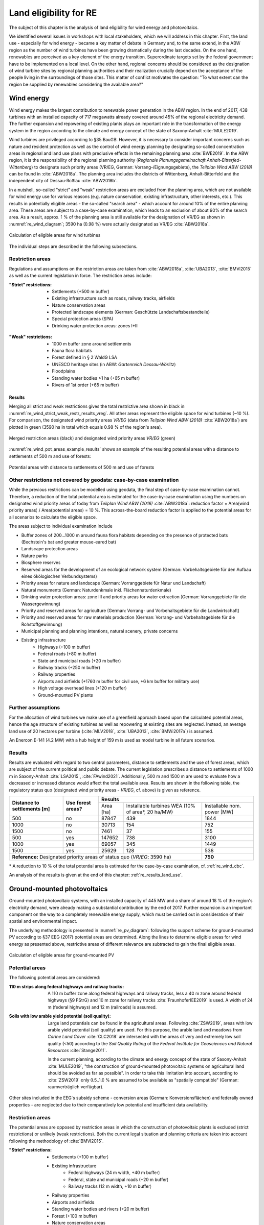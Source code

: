 .. _land_availability_label:

Land eligibility for RE
=======================

The subject of this chapter is the analysis of land eligibility for wind energy and photovoltaics.

We identified several issues in workshops with local stakeholders, which we will address in this chapter. First, the
land use - especially for wind energy - became a key matter of debate in Germany and, to the same extend, in the ABW
region as the number of wind turbines have been growing dramatically during the last decades. On the one hand,
renewables are perceived as a key element of the energy transition. Superordinate targets set by the federal government
have to be implemented on a local level. On the other hand, regional concerns should be considered as the designation of
wind turbine sites by regional planning authorities and their realization crucially depend on the acceptance of the
people living in the surroundings of those sites. This matter of conflict motivates the question: "To what extent can
the region be supplied by renewables considering the available area?"

Wind energy
-----------

Wind energy makes the largest contribution to renewable power generation in the ABW region. In the end of 2017, 438
turbines with an installed capacity of 717 megawatts already covered around 45% of the regional electricity demand.
The further expansion and repowering of existing plants plays an important role in the transformation of the energy
system in the region according to the climate and energy concept of the state of Saxony-Anhalt :cite:`MULE2019`.

Wind turbines are privileged according to §35 BauGB. However, it is necessary to consider important concerns such as
nature and resident protection as well as the control of wind energy planning by designating so-called concentration
areas in regional and land use plans with preclusive effects in the remaining planning area :cite:`BWE2019`.
In the ABW region, it is the responsibility of the regional planning authority
(*Regionale Planungsgemeinschaft Anhalt-Bitterfed-Wittenberg*) to designate such priority areas (VR/EG, German:
Vorrang-/Eignungsgebiete), the *Teilplan Wind ABW (2018)* can be found in :cite:`ABW2018a`. The planning area
includes the districts of Wittenberg, Anhalt-Bitterfeld and the independent city of Dessau-Roßlau :cite:`ABW2018b`.

In a nutshell, so-called "strict" and "weak" restriction areas are excluded from the planning area, which are not
available for wind energy use for various reasons (e.g. nature conservation, existing infrastructure, other interests,
etc.). This results in potentially eligible areas - the so-called "search area" - which account for around 10% of the
entire planning area. These areas are subject to a case-by-case examination, which leads to an exclusion of about 90% of
the search area. As a result, approx. 1 % of the planning area is still available for the designation of VR/EG as shown
in :numref:`re_wind_diagram`; 3590 ha (0.98 %) were actually designated as VR/EG :cite:`ABW2018a`.

.. _re_wind_diagram:
.. figure:: images/areas_and_potentials_wind_diagram.png
   :width: 75 %
   :alt: Calculation of eligible areas for wind turbines
   :align: center

   Calculation of eligible areas for wind turbines

The individual steps are described in the following subsections.

Restriction areas
^^^^^^^^^^^^^^^^^

Regulations and assumptions on the restriction areas are taken from :cite:`ABW2018a`, :cite:`UBA2013`, :cite:`BMVI2015`
as well as the current legislation in force. The restriction areas include:

:"Strict" restrictions:

    * Settlements (+500 m buffer)
    * Existing infrastructure such as roads, railway tracks, airfields
    * Nature conservation areas
    * Protected landscape elements (German: Geschützte Landschaftsbestandteile)
    * Special protection areas (SPA)
    * Drinking water protection areas: zones I+II

.. figure:: images/areas_and_potentials_wind_strict_restr.jpg
   :width: 75 %
   :alt: Wind energy: areas with strict restrictions
   :align: center

:"Weak" restrictions:

    * 1000 m buffer zone around settlements
    * Fauna flora habitats
    * Forest defined in § 2 WaldG LSA
    * UNESCO heritage sites (in ABW: *Gartenreich Dessau-Wörlitz*)
    * Floodplains
    * Standing water bodies >1 ha (+65 m buffer)
    * Rivers of 1st order (+65 m buffer)

.. figure:: images/areas_and_potentials_wind_weak_restr.jpg
   :width: 75 %
   :alt: Wind energy: areas with weak restrictions
   :align: center

Results
"""""""

Merging all strict and weak restrictions gives the total restrictive area shown in black in
:numref:`re_wind_strict_weak_restr_results_vreg`. All other areas represent the eligible space for wind turbines
(~10 %). For comparison, the designated wind priority areas *VR/EG* (data from *Teilplan Wind ABW (2018)*
:cite:`ABW2018a`) are plotted in green (3590 ha in total which equals 0.98 % of the region's area).

.. _re_wind_strict_weak_restr_results_vreg:
.. figure:: images/areas_and_potentials_wind_strict_weak_restr_results_vreg.jpg
   :width: 75 %
   :alt: Wind energy: merged restriction areas and designated wind priority areas
   :align: center

   Merged restriction areas (black) and designated wind priority areas *VR/EG* (green)


:numref:`re_wind_pot_areas_example_results` shows an example of the resulting potential areas with a distance to
settlements of 500 m and use of forests:

.. _re_wind_pot_areas_example_results:
.. figure:: images/areas_and_potentials_wind_strict_weak_restr_results_s500f1.jpg
   :width: 75 %
   :alt: Potential areas with distance to settlements of 500 m and use of forests
   :align: center

   Potential areas with distance to settlements of 500 m and use of forests

.. _re_wind_cbc:

Other restrictions not covered by geodata: case-by-case examination
^^^^^^^^^^^^^^^^^^^^^^^^^^^^^^^^^^^^^^^^^^^^^^^^^^^^^^^^^^^^^^^^^^^

While the previous restrictions can be modelled using geodata, the final step of case-by-case examination cannot.
Therefore, a reduction of the total potential area is estimated for the case-by-case examination using the numbers on
designated wind priority areas of today from *Teilplan Wind ABW (2018)* :cite:`ABW2018a`:
reduction factor = Area(wind priority areas) / Area(potential areas) = 10 %. This across-the-board reduction factor is
applied to the potential areas for all scenarios to calculate the eligible space.

The areas subject to individual examination include

* Buffer zones of 200...1000 m around fauna flora habitats depending on the presence of protected bats
  (Bechstein's bat and greater mouse-eared bat)
* Landscape protection areas
* Nature parks
* Biosphere reserves
* Reserved areas for the development of an ecological network system (German: Vorbehaltsgebiete für den Aufbau eines
  ökölogischen Verbundsystems)
* Priority areas for nature and landscape (German: Vorranggebiete für Natur und Landschaft)
* Natural monuments (German: Naturdenkmale inkl. Flächennaturdenkmale)
* Drinking water protection areas: zone III and priority areas for water extraction (German: Vorranggebiete für die
  Wassergewinnung)
* Priority and reserved areas for agriculture (German: Vorrang- und Vorbehaltsgebiete für die Landwirtschaft)
* Priority and reserved areas for raw materials production (German: Vorrang- und Vorbehaltsgebiete für die
  Rohstoffgewinnung)
* Municipal planning and planning intentions, natural scenery, private concerns
* Existing infrastructure
    * Highways (+100 m buffer)
    * Federal roads (+80 m buffer)
    * State and municipal roads (+20 m buffer)
    * Railway tracks (+250 m buffer)
    * Railway properties
    * Airports and airfields (+1760 m buffer for civil use, +6 km buffer for military use)
    * High voltage overhead lines (+120 m buffer)
    * Ground-mounted PV plants

.. figure:: images/areas_and_potentials_wind_case.jpg
   :width: 75 %
   :alt: Areas that require a case-by-case examination
   :align: center

Further assumptions
^^^^^^^^^^^^^^^^^^^

For the allocation of wind turbines we make use of a greenfield approach based upon the calculated potential areas,
hence the age structure of existing turbines as well as repowering at existing sites are neglected. Instead, an average
land use of 20 hectares per turbine (:cite:`MLV2018`, :cite:`UBA2013`, :cite:`BMWi2017a`) is assumed.

An Enercon E-141 (4.2 MW) with a hub height of 159 m is used as model turbine in all future scenarios.

Results
^^^^^^^

Results are evaluated with regard to two central parameters, distance to settlements and the use of forest areas, which
are subject of the current political and public debate. The current legislation prescribes a distance to settlements of
1000 m in Saxony-Anhalt :cite:`LSA2015`, :cite:`FAwind2021`. Additionally, 500 m and 1500 m are used to evaluate how a
decreased or increased distance would affect the total available area. Results are shown in the following table, the
regulatory status quo (designated wind priority areas - *VR/EG*, cf. above) is given as reference.

+-------------------------------+---------------------+-------------+-----------------------+----------------+
| **Distance to**               | **Use**             | **Results**                                          |
| **settlements [m]**           | **forest areas?**   +-------------+-----------------------+----------------+
|                               |                     | Area [ha]   | Installable turbines  | Installable    |
|                               |                     |             | WEA (10% of area\*,   | nom. power [MW]|
|                               |                     |             | 20 ha/MW)             |                |
+-------------------------------+---------------------+-------------+-----------------------+----------------+
| 500                           | no                  | 87847       | 439                   | 1844           |
+-------------------------------+---------------------+-------------+-----------------------+----------------+
| 1000                          | no                  | 30713       | 154                   | 752            |
+-------------------------------+---------------------+-------------+-----------------------+----------------+
| 1500                          | no                  | 7461        | 37                    | 155            |
+-------------------------------+---------------------+-------------+-----------------------+----------------+
| 500                           | yes                 | 147652      | 738                   | 3100           |
+-------------------------------+---------------------+-------------+-----------------------+----------------+
| 1000                          | yes                 | 69057       | 345                   | 1449           |
+-------------------------------+---------------------+-------------+-----------------------+----------------+
| 1500                          | yes                 | 25629       | 128                   | 538            |
+-------------------------------+---------------------+-------------+-----------------------+----------------+
| **Reference:** Designated priority areas of status quo (*VR/EG*: 3590 ha)                 | **750**        |
+-------------------------------+---------------------+-------------+-----------------------+----------------+

\* A reduction to 10 % of the total potential area is estimated for the case-by-case examination, cf.
:ref:`re_wind_cbc`.

An analysis of the results is given at the end of this chapter: :ref:`re_results_land_use`.

Ground-mounted photovoltaics
----------------------------

Ground-mounted photovoltaic systems, with an installed capacity of 445 MW and a share of around 18 % of the region's
electricity demand, were already making a substantial contribution by the end of 2017. Further expansion is an important
component on the way to a completely renewable energy supply, which must be carried out in consideration of their
spatial and environmental impact.

The underlying methodology is presented in :numref:`re_pv_diagram`: following the support scheme for ground-mounted PV
according to §37 EEG (2017) potential areas are determined. Along the lines to determine eligible areas for wind energy
as presented above, restrictive areas of different relevance are subtracted to gain the final eligible areas.

.. _re_pv_diagram:
.. figure:: images/areas_and_potentials_pv_ground_diagram.png
   :width: 75 %
   :alt: Calculation of eligible areas for ground-mounted PV
   :align: center

   Calculation of eligible areas for ground-mounted PV

Potential areas
^^^^^^^^^^^^^^^

The following potential areas are considered:

:110 m strips along federal highways and railway tracks:

    A 110 m buffer zone along federal highways and railway tracks, less a 40 m zone around federal highways (§9 FStrG)
    and 10 m zone for railway tracks :cite:`FraunhoferIEE2019` is used. A width of 24 m (federal highways) and 12 m
    (railroads) is assumed.

:Soils with low arable yield potential (soil quality):

    Large land potentials can be found in the agricultural areas. Following :cite:`ZSW2019`, areas with low arable yield
    potential (soil quality) are used. For this purpose, the arable land and meadows from *Corine Land Cover*
    :cite:`CLC2018` are intersected with the areas of very and extremely low soil quality (<50) according to the
    *Soil Quality Rating* of the *Federal Institute for Geosciences and Natural Resources* :cite:`Stange2011`.

    In the current planning, according to the climate and energy concept of the state of Saxony-Anhalt :cite:`MULE2019`,
    "the construction of ground-mounted photovoltaic systems on agricultural land should be avoided as far as possible".
    In order to take this limitation into account, according to :cite:`ZSW2019` only 0.5..1.0 % are assumed to be
    available as "spatially compatible" (German: raumverträglich verfügbar).

Other sites included in the EEG's subsidy scheme - conversion areas (German: Konversionsflächen) and federally owned
properties - are neglected due to their comparatively low potential and insufficient data availability.

.. figure:: images/areas_and_potentials_pv_ground_potential_areas.jpg
   :width: 75 %
   :alt: Ground-mounted PV: potential areas
   :align: center

Restriction areas
^^^^^^^^^^^^^^^^^

The potential areas are opposed by restriction areas in which the construction of photovoltaic plants is excluded
(strict restrictions) or unlikely (weak restrictions). Both the current legal situation and planning criteria are taken
into account following the methodology of :cite:`BMVI2015`.

:"Strict" restrictions:

    * Settlements (+100 m buffer)
    * Existing infrastructure
        * Federal highways (24 m width, +40 m buffer)
        * Federal, state and municipal roads (+20 m buffer)
        * Railway tracks (12 m width, +10 m buffer)
    * Railway properties
    * Airports and airfields
    * Standing water bodies and rivers (+20 m buffer)
    * Forest (+100 m buffer)
    * Nature conservation areas
    * Biosphere reserves
    * Floodplains
    * Natural monuments (German: Flächennaturdenkmale)
    * Drinking water protection areas: zones I+II
    * Further restrictions imposed by the *Regional development plan* :cite:`ABW2018b`:
        * Priority and reserved areas for agriculture (German: Vorrang- und Vorbehaltsgebiete für die Landwirtschaft)
        * Priority and reserved areas for raw materials production (German: Vorrang- und Vorbehaltsgebiete für die
          Rohstoffgewinnung)
        * Industrial and commercial areas of special significance to the state  (existing + planned)
        * Industrial and commercial areas of special significance to the region  (existing + planned)

.. figure:: images/areas_and_potentials_pv_ground_strict_restr.jpg
   :width: 75 %
   :alt: Ground-mounted PV: areas with strict restrictions
   :align: center

:"Weak" restrictions:

    * Fauna flora habitats
    * Special protection areas (SPA)
    * Landscape protection areas
    * Reserved areas for the development of an ecological network system (German: Vorbehaltsgebiete für den Aufbau eines
      ökölogischen Verbundsystems)
    * Priority areas for forestry
    * Nature parks
    * Priority areas for nature and natural scenery (German: Vorranggebiete für Natur und Landschaft)
    * Priority areas for water extraction (German: Vorranggebiete für die Wassergewinnung)
    * Priority areas for tourism and recreation
    * UNESCO heritage sites (in ABW: *Gartenreich Dessau-Wörlitz*)
    * Priority areas for agriculture (German: Vorranggebiete für die Landwirtschaft)

.. figure:: images/areas_and_potentials_pv_ground_weak_restr.jpg
   :width: 75 %
   :alt: Ground-mounted PV: areas with weak restrictions
   :align: center

.. _re_pv_assumptions:

Further assumptions
^^^^^^^^^^^^^^^^^^^

* For economic reasons only areas >1 hectare are considered,
* Existing plants and thus used areas are neglected.
* For the specific space requirement, 1.5 hectares per installed megawatt peak (MWp) are assumed. Common values range
  from 1.5 ha/MWp :cite:`ZSW2019` to 2.5 ha/MWp :cite:`BMWi2017a`. Due to efficiency improvements, among other factors,
  a lower space requirement can be assumed in the future (0.8 ha/MWp in 2030 according to :cite:`ZSW2019`). For the
  2035 scenarios a value of 1.0 ha/MWp and for 2050 0.8 ha/MWp is estimated.
* As described above, only a portion of fields and meadows are assumed to be "spatially compatible" :cite:`ZSW2019`.
  Therefore, an upper threshold of 1.0% is assumed here. Date from *CLC* :cite:`CLC2018` shows that the total area of
  arable land and meadows in ABW is 208,578 ha, the maximum available potential area is therefore limited to 2086 ha
  (marked with **(A)** in the result table below).
* Mutual overlaps of potential areas are minimal and therefore neglected.

Results
^^^^^^^

After clipping the potential with the restrictive areas, eligible areas are determined. They are evaluated on two levels
of restrictions: strict restrictions only and strict+weak restrictions:

+---------------------+-------------+------------------+-------------+------------------+
|                     | Strict restrictions            | Strict + weak restrictions     |
|                     +-------------+------------------+-------------+------------------+
|                     | Area [ha]   | Installable      | Area [ha]   | Installable      |
|                     |             | nom. power [MWp] |             | nom. power [MWp] |
+=====================+=============+==================+=============+==================+
| Federal highways    | 226,0       | 150,7            | 138,0       | 92,0             |
+---------------------+-------------+------------------+-------------+------------------+
| Railroad tracks     | 1959,0      | 1306,0           | 963,0       | 642,0            |
+---------------------+-------------+------------------+-------------+------------------+
| Arable land, meadows| 45352,0     | 30234,7          | 13997,0     | 9331,3           |
+---------------------+-------------+------------------+-------------+------------------+
| **Sum**             | **47537,0** |                  | **15098,0** |                  |
+---------------------+-------------+------------------+-------------+------------------+
| Federal highways    | 226,0       | 150,7            | 138,0       | 92,0             |
+---------------------+-------------+------------------+-------------+------------------+
| Railroad tracks     | 1959,0      | 1306,0           | 963,0       | 642,0            |
+---------------------+-------------+------------------+-------------+------------------+
| Arable land, meadows| *2086,0*    | 1390,7           | *2086,0*    | 1390,7           |
+---------------------+-------------+------------------+-------------+------------------+
| **Sum incl. (A)\*** | **4271,0**  | **2847,4**       | **3187,0**  | **2124,7**       |
+---------------------+-------------+------------------+-------------+------------------+

\* The maximum available potential area is limited to 2086 ha, cf. :ref:`re_pv_assumptions`.

.. figure:: images/areas_and_potentials_pv_ground_strict_restr_results.jpg
   :width: 75 %
   :alt: Ground-mounted PV: eligible areas
   :align: center

An analysis of the results is given at the end of this chapter: :ref:`re_results_land_use`.

Rooftop photovoltaics
---------------------

For roof-mounted PV, a dataset on the roof areas of residential and industrial buildings was provided by the
*Fraunhofer IEE* :cite:`FraunhoferIEE2018`. The data was created in the *herkules* project using building footprints
from cite:`BKG2021` and :cite:`BKG2021a`. The available space on residential buildings is estimated with 25 % and 50 %
industrial buildings. Moreover, a specific space requirement of 7 m²/kWp is assumed for status quo, 5.5 m²/kWp for 2035
and 4.5 m²/kWp for 2050 using the reduction factor calculated from values of ground-mounted PV (cf.
:ref:`re_pv_assumptions`). This results in a total PV rooftop potential for

* Status quo (2017) (7 m²/kWp):, residential: 89 MWp, industrial: 795 MWp
* NEP 2035 (5.5 m²/kWp):, residential: 113 MWp, industrial: 1012 MWp
* ISE 2035 (4.5 m²/kWp):, residential: 138 MWp, industrial: 1236 MWp

.. _re_results_land_use:

Definition of land use scenarios
--------------------------------

Based upon the above potentials four different RE scenarios are defined: **RE-**, **RE**, **RE+** and **RE++** which
reflect different land use configurations and accordingly, different degrees of RE penetration. Each of the global
:ref:`scenarios` is assigned one of these RE scenarios, a full list is given in :ref:`scenario-details-re`.

The analysis of the available area for wind and PV installations already reveals important insights regarding the
initial research question. :numref:`re_power_potential` presents installable capacity of wind and PV for the four land
use scenarios (**Wind+** and **PV+** are integrated into **RE+**) and for each target year.

.. _re_power_potential:
.. figure:: images/RES_power_potential_vs_REx_scenarios.png
   :width: 100 %
   :align: center

   Installable capacity for wind and PV considering four land use scenarios. Capacity is given in GW (wide bars,
   left axis) and relative to the installable capacity under consideration of the current legal status quo (narrow bars,
   right axis), which is applied to determine the capacity for **RE-** scenarios.

On the left hand side, the scenario assuming the lowest capacity installations (**RE-** reflects the current regulatory
status quo. In this comparatively restrictive scenario, the available area for wind turbines and ground-mounted PV is
entirely used and serves as a reference for the relative land use in the other scenarios. For realizing wind turbine
capacity as assumed in **RE** (reflects capacity of *NEP 2035*), 165 % of the available area under current legislation
would be required. This could already be achieved by wind installations in 10 % of not restricted forestal areas.
In order to achieve installations according to *ISE 2050*, it would be necessary to reduce the minimum required distance
of wind turbines from settlements to 500 m. It further becomes clear, that in **RE**, there is sufficient space to
realize the required ground-mounted PV power of *NEP 2035* but not for the targets of *ISE 2050* where the available
area is exceeded by 130 %. For the more ambitious land use restriction scenarios **RE+** and **RE++**, the areas
necessary for wind and ground-mounted PV strongly exceed the designated areas in 2035 as well as in 2050. In all land
use scenarios, the capacity of roof-mounted PV is lower than or equal to the available potential. To sum up, it can be
said that even in the regulatory status quo, the region has space to increase the amount of renewables to a certain
extent, but to reach a deep decarbonization, the designation of further areas is essential.

.. note::

    Further (geo)plots on potential areas on a municipal level can be found in the :ref:`results` chapter.

.. note::

    A detailed description on how the feedin timeseries of fluctuating renewables are calculated and integrated into the
    energy system model can be found in :ref:`esm_fluctuating_renewables_label`.
